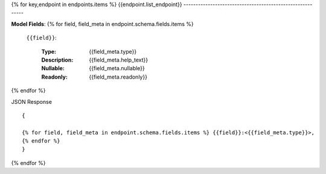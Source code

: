 {% for key,endpoint in endpoints.items %}
{{endpoint.list_endpoint}}
----------------------------------------------------------


**Model Fields**:
{% for field, field_meta in endpoint.schema.fields.items %}
    ``{{field}}``:

        :Type:
            {{field_meta.type}}
        :Description: 
            {{field_meta.help_text}}
        :Nullable: 
            {{field_meta.nullable}}
        :Readonly:
            {{field_meta.readonly}} 
{% endfor %}

JSON Response ::

    {

    {% for field, field_meta in endpoint.schema.fields.items %} {{field}}:<{{field_meta.type}}>,
    {% endfor %}
    }


{% endfor %}
